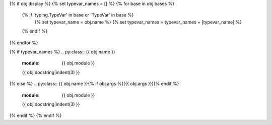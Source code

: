 {% if obj.display %}
{% set typevar_names = [] %}
{% for base in obj.bases %}
    {% if 'typing.TypeVar' in base or 'TypeVar' in base %}
        {% set typevar_name = obj.name %}
        {% set typevar_names = typevar_names + [typevar_name] %}
    {% endif %}
{% endfor %}

{% if typevar_names %}
.. py:class:: {{ obj.name }}
   :module: {{ obj.module }}

   {{ obj.docstring|indent(3) }}
{% else %}
.. py:class:: {{ obj.name }}{% if obj.args %}({{ obj.args }}){% endif %}
   :module: {{ obj.module }}

   {{ obj.docstring|indent(3) }}

{% endif %}
{% endif %}
